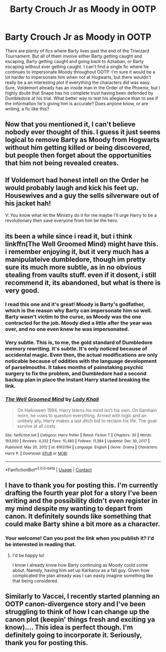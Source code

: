 #+TITLE: Barty Crouch Jr as Moody in OOTP

* Barty Crouch Jr as Moody in OOTP
:PROPERTIES:
:Author: MidnightShadow12345
:Score: 81
:DateUnix: 1618943547.0
:DateShort: 2021-Apr-20
:FlairText: Request
:END:
There are plenty of fics where Barty lives past the end of the Triwizard Tournament. But all of them involve either Barty getting caught and escaping, Barty getting caught and going back to Azkaban, or Barty escaping without ever getting caught. I can't find a single fic where he continues to impersonate Moody throughout OOTP. I'm sure it would be a lot harder to impersonate him when not at Hogwarts, but there wouldn't really be a an interesting plot if everything the characters did was easy. Sure, Voldemort already has an inside man in the Order of the Phoenix, but I highly doubt that Snape has his complete trust having been defended by Dumbledore at his trial. What better way to test his allegiance than to see if the information he's giving him is accurate? Does anyone know, or are writing, a fic like this?


** Now that you mentioned it, I can't believe nobody ever thought of this. I guess it just seems logical to remove Barty as Moody from Hogwarts without him getting killed or being discovered, but people then forget about the opportunities that him not being revealed creates.
:PROPERTIES:
:Author: Key-Leopard-3618
:Score: 32
:DateUnix: 1618945169.0
:DateShort: 2021-Apr-20
:END:


** If Voldemort had honest intell on the Order he would probably laugh and kick his feet up. Housewives and a guy the sells silverware out of his jacket hah!

V: You know what let the Ministry do it for me maybe I'll urge Harry to be a revolutionary then save everyone from him be the hero.
:PROPERTIES:
:Author: suikofan80
:Score: 16
:DateUnix: 1618960384.0
:DateShort: 2021-Apr-21
:END:


** its been a while since i read it, but i think linkffn(The Well Groomed Mind) might have this. i remember enjoying it, but it very much has a manipulateive dumbledore, though im pretty sure its much more subtle, as in no obvious stealing from vaults stuff. even if it dosent, i still recommend it, its abandoned, but what is there is very good.
:PROPERTIES:
:Author: Sabita_Densu
:Score: 11
:DateUnix: 1618949456.0
:DateShort: 2021-Apr-21
:END:

*** I read this one and it's great! Moody is Barty's godfather, which is the reason why Barty can impersonate him so well. Barty wasn't victim to the curse, as Moody was the one contracted for the job. Moody died a little after the year was over, and no one even knew he was impersonated.
:PROPERTIES:
:Author: MidnightShadow12345
:Score: 7
:DateUnix: 1618976223.0
:DateShort: 2021-Apr-21
:END:


*** Very subtle. This is, to me, the gold standard of Dumbledore memory rewriting. It's subtle. It's only noticed because of accidental magic. Even then, the actual modifications are only noticable because of oddities with the language development of parselmouths. It takes months of painstaking psychic surgery to fix the problem, and Dumbledore had a second backup plan in place the instant Harry started breaking the link.
:PROPERTIES:
:Author: TrailingOffMidSente
:Score: 12
:DateUnix: 1618951133.0
:DateShort: 2021-Apr-21
:END:


*** [[https://www.fanfiction.net/s/8163784/1/][*/The Well Groomed Mind/*]] by [[https://www.fanfiction.net/u/1509740/Lady-Khali][/Lady Khali/]]

#+begin_quote
  On Halloween 1994, Harry learns his mind isn't his own. On Samhain morn, he vows to question everything. Armed with logic and an unlikely ally, Harry makes a last ditch bid to reclaim his life. The goal: survive at all costs.
#+end_quote

^{/Site/:} ^{fanfiction.net} ^{*|*} ^{/Category/:} ^{Harry} ^{Potter} ^{*|*} ^{/Rated/:} ^{Fiction} ^{T} ^{*|*} ^{/Chapters/:} ^{30} ^{*|*} ^{/Words/:} ^{193,050} ^{*|*} ^{/Reviews/:} ^{4,332} ^{*|*} ^{/Favs/:} ^{10,480} ^{*|*} ^{/Follows/:} ^{11,384} ^{*|*} ^{/Updated/:} ^{Dec} ^{30,} ^{2017} ^{*|*} ^{/Published/:} ^{May} ^{30,} ^{2012} ^{*|*} ^{/id/:} ^{8163784} ^{*|*} ^{/Language/:} ^{English} ^{*|*} ^{/Genre/:} ^{Drama} ^{*|*} ^{/Characters/:} ^{Harry} ^{P.} ^{*|*} ^{/Download/:} ^{[[http://www.ff2ebook.com/old/ffn-bot/index.php?id=8163784&source=ff&filetype=epub][EPUB]]} ^{or} ^{[[http://www.ff2ebook.com/old/ffn-bot/index.php?id=8163784&source=ff&filetype=mobi][MOBI]]}

--------------

*FanfictionBot*^{2.0.0-beta} | [[https://github.com/FanfictionBot/reddit-ffn-bot/wiki/Usage][Usage]] | [[https://www.reddit.com/message/compose?to=tusing][Contact]]
:PROPERTIES:
:Author: FanfictionBot
:Score: 3
:DateUnix: 1618949476.0
:DateShort: 2021-Apr-21
:END:


** I have to thank you for posting this. I'm currently drafting the fourth year plot for a story I've been writing and the possibility didn't even register in my mind despite my wanting to depart from canon. It definitely sounds like something that could make Barty shine a bit more as a character.
:PROPERTIES:
:Author: Vaccei
:Score: 3
:DateUnix: 1618993647.0
:DateShort: 2021-Apr-21
:END:

*** Your welcome! Can you post the link when you publish it? I'd be interested in reading that.
:PROPERTIES:
:Author: MidnightShadow12345
:Score: 2
:DateUnix: 1619004000.0
:DateShort: 2021-Apr-21
:END:

**** I'd be happy to!

I know I already know how Barty continuing as Moody could come about. Namely, having him set up Karkarov as a fall guy. Given how complicated the plan already was I can easily imagine something like that being considered.
:PROPERTIES:
:Author: Vaccei
:Score: 3
:DateUnix: 1619005208.0
:DateShort: 2021-Apr-21
:END:


** Similarly to Vaccei, I recently started planning an OOTP canon-divergence story and I've been struggling to think of how I can change up the canon plot (keepin' things fresh and exciting ya know).... This idea is perfect though. I'm definitely going to incorporate it. Seriously, thank you for posting this.
:PROPERTIES:
:Author: federalplague
:Score: 1
:DateUnix: 1619036949.0
:DateShort: 2021-Apr-22
:END:
